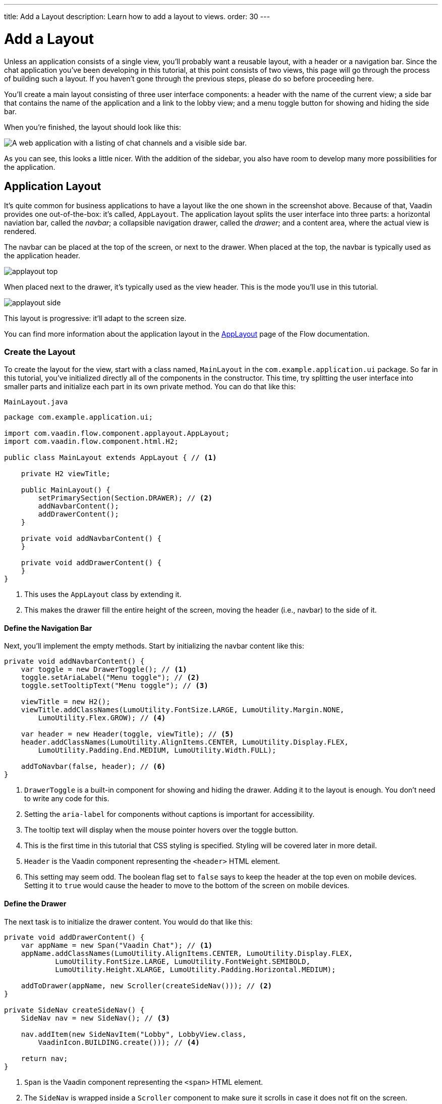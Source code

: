 ---
title: Add a Layout
description: Learn how to add a layout to views.
order: 30
---


= [since:com.vaadin:vaadin@V24.4]#Add a Layout#

Unless an application consists of a single view, you'll probably want a reusable layout, with a header or a navigation bar. Since the chat application you've been developing in this tutorial, at this point consists of two views, this page will go through the process of building such a layout. If you haven't gone through the previous steps, please do so before proceeding here.

You'll create a main layout consisting of three user interface components: a header with the name of the current view; a side bar that contains the name of the application and a link to the lobby view; and a menu toggle button for showing and hiding the side bar.

When you're finished, the layout should look like this:

image::images/layout.png[A web application with a listing of chat channels and a visible side bar.]

As you can see, this looks a little nicer. With the addition of the sidebar, you also have room to develop many more possibilities for the application.


== Application Layout

It's quite common for business applications to have a layout like the one shown in the screenshot above. Because of that, Vaadin provides one out-of-the-box: it's called, [classname]`AppLayout`. The application layout splits the user interface into three parts: a horizontal naviation bar, called the _navbar_; a collapsible navigation drawer, called the _drawer_; and a content area, where the actual view is rendered.

The navbar can be placed at the top of the screen, or next to the drawer. When placed at the top, the navbar is typically used as the application header.

image:../images/applayout-top.png[]

When placed next to the drawer, it's typically used as the view header. This is the mode you'll use in this tutorial.

image:../images/applayout-side.png[]

This layout is progressive: it'll adapt to the screen size.

You can find more information about the application layout in the <<{articles}/components/app-layout#,AppLayout>> page of the Flow documentation.


=== Create the Layout

To create the layout for the view, start with a class named, [classname]`MainLayout` in the [packagename]`com.example.application.ui` package. So far in this tutorial, you've initialized directly all of the components in the constructor. This time, try splitting the user interface into smaller parts and initialize each part in its own private method. You can do that like this:

.`MainLayout.java`
[source,java]
----
package com.example.application.ui;

import com.vaadin.flow.component.applayout.AppLayout;
import com.vaadin.flow.component.html.H2;

public class MainLayout extends AppLayout { // <1>

    private H2 viewTitle;

    public MainLayout() {
        setPrimarySection(Section.DRAWER); // <2>
        addNavbarContent();
        addDrawerContent();
    }

    private void addNavbarContent() {
    }

    private void addDrawerContent() {
    }
}
----
<1> This uses the [classname]`AppLayout` class by extending it.
<2> This makes the drawer fill the entire height of the screen, moving the header (i.e., navbar) to the side of it.


==== Define the Navigation Bar

Next, you'll implement the empty methods. Start by initializing the navbar content like this:

[source,java]
----
private void addNavbarContent() {
    var toggle = new DrawerToggle(); // <1>
    toggle.setAriaLabel("Menu toggle"); // <2>
    toggle.setTooltipText("Menu toggle"); // <3>

    viewTitle = new H2();
    viewTitle.addClassNames(LumoUtility.FontSize.LARGE, LumoUtility.Margin.NONE, 
        LumoUtility.Flex.GROW); // <4>

    var header = new Header(toggle, viewTitle); // <5>
    header.addClassNames(LumoUtility.AlignItems.CENTER, LumoUtility.Display.FLEX, 
        LumoUtility.Padding.End.MEDIUM, LumoUtility.Width.FULL);

    addToNavbar(false, header); // <6>
}
----
<1> [classname]`DrawerToggle` is a built-in component for showing and hiding the drawer. Adding it to the layout is enough. You don't need to write any code for this.
<2> Setting the `aria-label` for components without captions is important for accessibility.
<3> The tooltip text will display when the mouse pointer hovers over the toggle button.
<4> This is the first time in this tutorial that CSS styling is specified. Styling will be covered later in more detail.
<5> [classname]`Header` is the Vaadin component representing the `<header>` HTML element.
<6> This setting may seem odd. The boolean flag set to `false` says to keep the header at the top even on mobile devices. Setting it to `true` would cause the header to move to the bottom of the screen on mobile devices.


==== Define the Drawer

The next task is to initialize the drawer content. You would do that like this:

[source,java]
----
private void addDrawerContent() {
    var appName = new Span("Vaadin Chat"); // <1>
    appName.addClassNames(LumoUtility.AlignItems.CENTER, LumoUtility.Display.FLEX, 
            LumoUtility.FontSize.LARGE, LumoUtility.FontWeight.SEMIBOLD, 
            LumoUtility.Height.XLARGE, LumoUtility.Padding.Horizontal.MEDIUM);

    addToDrawer(appName, new Scroller(createSideNav())); // <2>
}

private SideNav createSideNav() {
    SideNav nav = new SideNav(); // <3>

    nav.addItem(new SideNavItem("Lobby", LobbyView.class, 
        VaadinIcon.BUILDING.create())); // <4>

    return nav;
}
----
<1> [classname]`Span` is the Vaadin component representing the `<span>` HTML element.
<2> The [classname]`SideNav` is wrapped inside a [classname]`Scroller` component to make sure it scrolls in case it does not fit on the screen.
<3> [classname]`SideNav` is a side navigation menu component with support for flat and hierarchical navigation items.
<4> The side navigation menu will contain a single item that navigates the user to the lobby view.

You can find more information about side navigation in the <<{articles}/components/side-nav#,Flow documentation>>.


== Get View Title

You created a component in the navbar -- `viewTitle` -- that'll contain the title of the current view. Now you need to get the title from somewhere. There is no standard way of doing this in Vaadin, but in this tutorial, use the page title as the view title.

In a Vaadin Flow application, the page title can be either static or dynamic. A static page title is set using the `@PageTitle` annotation. A dynamic page title is set by implementing the [interfacename]`HasDynamicTitle` interface, which is provided by Vaadin.

To make the page title visible, you have to implement a method that retrieves the title. And you have to update the user interface when the layout content changes.

Start with retrieving the title by adding this method:

[source,java]
----
private String getCurrentPageTitle() {
    if (getContent() == null) {
        return "";
    } else if (getContent() instanceof HasDynamicTitle titleHolder) {
        return titleHolder.getPageTitle();
    } else {
        var title = getContent().getClass().getAnnotation(PageTitle.class);
        return title == null ? "" : title.value();
    }
}
----

Next, update the user interface when the content changes by overriding the [methodname]`afterNavigation()` method:

[source,java]
----
@Override
protected void afterNavigation() {
    super.afterNavigation();
    viewTitle.setText(getCurrentPageTitle());
}
----

The `super` implementation contains some code. Remember to call it.


== Add Layout to Lobby View

If you'd try runninng the application at this point, the layout wouldn't be visible anywhere. This is because you have to define which layout to use for each individual route. This is done by adding a `layout` parameter to the `@Route` annotation.

To do that for [classname]`LobbyView`, add something like this:

[source,java]
----
@Route(value = "", layout = MainLayout.class)
@PageTitle("Lobby")
public class LobbyView extends VerticalLayout {
    // ...
}
----

The `layout` parameter has been set to [classname]`MainLayout`.

The view already had a static page title, so this's all you need to do for now.


== Add Layout & View Title to Channel View

Next, you need to add the layout to [classname]`ChannelView`. You also need to add a title, but for this view, the title will be the name of the channel. This means that the view has to implement the [interface]`HasDynamicTitle` interface.

Here's how that might look:

[source,java]
----
@Route(value = "channel", layout = MainLayout.class) // <1>
public class ChannelView extends VerticalLayout 
    implements HasUrlParameter<String>, HasDynamicTitle { // <2>

    private String channelName; // <3>
    
    // ... 

    @Override
    public String getPageTitle() {
        return channelName;
    }
}
----
<1> The `layout` parameter is set here to [classname]`MainLayout`.
<2> The view implements the [interfacename]`HasDynamicTitle` interface.
<3> A new string field, `channelName` will contain the name of the current channel.

The channel name is included in the [classname]`Channel` object that's returned by [classname]`ChatService`. To get that name, you need to make a change to the [methodname]`setParameter` method:

[source,java]
----
@Override
public void setParameter(BeforeEvent event, String channelId) {
    chatService.channel(channelId).ifPresentOrElse(
            channel -> this.channelName = channel.name(), // <1>
            () -> event.forwardTo(LobbyView.class) // <2>
    );
    this.channelId = channelId;
}
----
<1> This line says that if the channel ID is valid, store the name in the `channelName` field.
<2> Whereas, this says that if it was invalid, navigate back to the lobby view.

Vaadin will handle calling `setParameter` on the view before the main layout calls `getPageTitle`.


== Try It!

The new layout is now ready for you to try it. Start the application by running `./mvnw spring-boot:run`

//[discrete]
//==== Exercise 1

Open your browser with the address, `http://localhost:8080/`. You should see a list of channels rendered in the new main layout, with the title visible in the navbar.

//[discrete]
//==== Exercise 2

Click the toggle button a couple of times. The drawer should hide and open accordingly. Then resize the browser window. The drawer should automatically hide itself when the screen becomes too small.

//[discrete]
//==== Exercise 3

Now navigate to a channel by clicking on one. The channel name should appear in the navigation bar.

